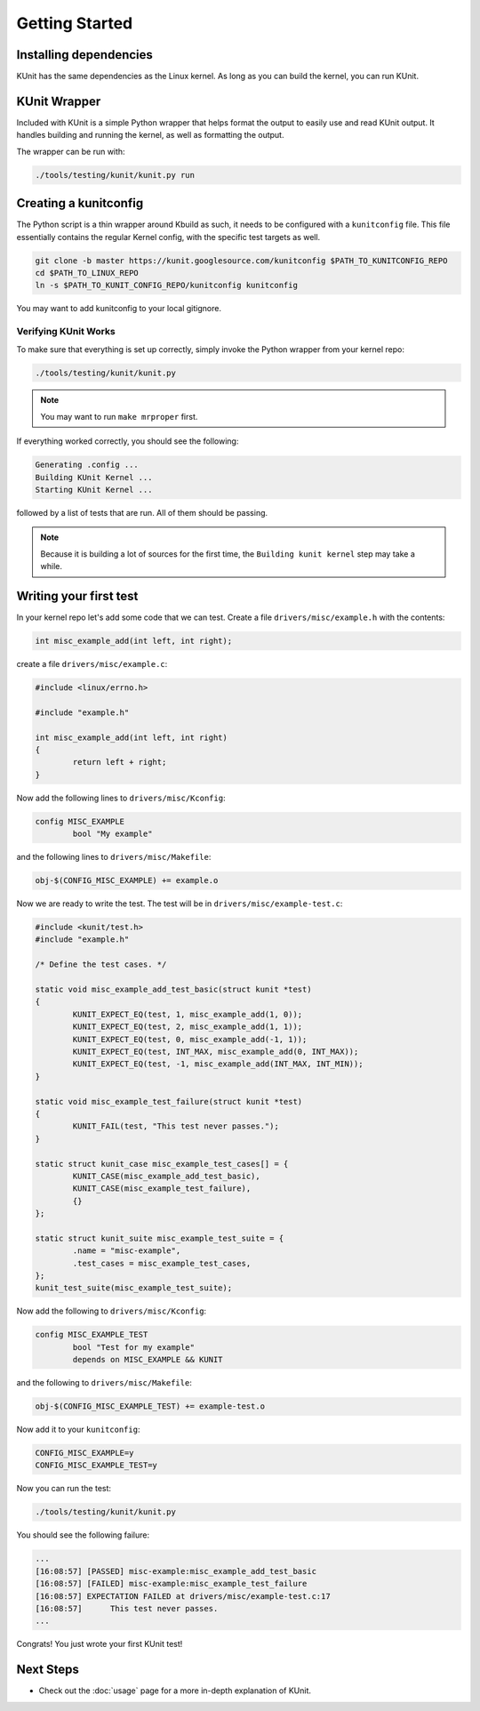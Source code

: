 .. SPDX-License-Identifier: GPL-2.0

===============
Getting Started
===============

Installing dependencies
=======================
KUnit has the same dependencies as the Linux kernel. As long as you can build
the kernel, you can run KUnit.

KUnit Wrapper
=============
Included with KUnit is a simple Python wrapper that helps format the output to
easily use and read KUnit output. It handles building and running the kernel, as
well as formatting the output.

The wrapper can be run with:

.. code-block:: bash

   ./tools/testing/kunit/kunit.py run

Creating a kunitconfig
======================
The Python script is a thin wrapper around Kbuild as such, it needs to be
configured with a ``kunitconfig`` file. This file essentially contains the
regular Kernel config, with the specific test targets as well.

.. code-block:: bash

	git clone -b master https://kunit.googlesource.com/kunitconfig $PATH_TO_KUNITCONFIG_REPO
	cd $PATH_TO_LINUX_REPO
	ln -s $PATH_TO_KUNIT_CONFIG_REPO/kunitconfig kunitconfig

You may want to add kunitconfig to your local gitignore.

Verifying KUnit Works
---------------------

To make sure that everything is set up correctly, simply invoke the Python
wrapper from your kernel repo:

.. code-block:: bash

	./tools/testing/kunit/kunit.py

.. note::
   You may want to run ``make mrproper`` first.

If everything worked correctly, you should see the following:

.. code-block:: bash

	Generating .config ...
	Building KUnit Kernel ...
	Starting KUnit Kernel ...

followed by a list of tests that are run. All of them should be passing.

.. note::
   Because it is building a lot of sources for the first time, the ``Building
   kunit kernel`` step may take a while.

Writing your first test
=======================

In your kernel repo let's add some code that we can test. Create a file
``drivers/misc/example.h`` with the contents:

.. code-block:: c

	int misc_example_add(int left, int right);

create a file ``drivers/misc/example.c``:

.. code-block:: c

	#include <linux/errno.h>

	#include "example.h"

	int misc_example_add(int left, int right)
	{
		return left + right;
	}

Now add the following lines to ``drivers/misc/Kconfig``:

.. code-block:: kconfig

	config MISC_EXAMPLE
		bool "My example"

and the following lines to ``drivers/misc/Makefile``:

.. code-block:: make

	obj-$(CONFIG_MISC_EXAMPLE) += example.o

Now we are ready to write the test. The test will be in
``drivers/misc/example-test.c``:

.. code-block:: c

	#include <kunit/test.h>
	#include "example.h"

	/* Define the test cases. */

	static void misc_example_add_test_basic(struct kunit *test)
	{
		KUNIT_EXPECT_EQ(test, 1, misc_example_add(1, 0));
		KUNIT_EXPECT_EQ(test, 2, misc_example_add(1, 1));
		KUNIT_EXPECT_EQ(test, 0, misc_example_add(-1, 1));
		KUNIT_EXPECT_EQ(test, INT_MAX, misc_example_add(0, INT_MAX));
		KUNIT_EXPECT_EQ(test, -1, misc_example_add(INT_MAX, INT_MIN));
	}

	static void misc_example_test_failure(struct kunit *test)
	{
		KUNIT_FAIL(test, "This test never passes.");
	}

	static struct kunit_case misc_example_test_cases[] = {
		KUNIT_CASE(misc_example_add_test_basic),
		KUNIT_CASE(misc_example_test_failure),
		{}
	};

	static struct kunit_suite misc_example_test_suite = {
		.name = "misc-example",
		.test_cases = misc_example_test_cases,
	};
	kunit_test_suite(misc_example_test_suite);

Now add the following to ``drivers/misc/Kconfig``:

.. code-block:: kconfig

	config MISC_EXAMPLE_TEST
		bool "Test for my example"
		depends on MISC_EXAMPLE && KUNIT

and the following to ``drivers/misc/Makefile``:

.. code-block:: make

	obj-$(CONFIG_MISC_EXAMPLE_TEST) += example-test.o

Now add it to your ``kunitconfig``:

.. code-block:: none

	CONFIG_MISC_EXAMPLE=y
	CONFIG_MISC_EXAMPLE_TEST=y

Now you can run the test:

.. code-block:: bash

	./tools/testing/kunit/kunit.py

You should see the following failure:

.. code-block:: none

	...
	[16:08:57] [PASSED] misc-example:misc_example_add_test_basic
	[16:08:57] [FAILED] misc-example:misc_example_test_failure
	[16:08:57] EXPECTATION FAILED at drivers/misc/example-test.c:17
	[16:08:57] 	This test never passes.
	...

Congrats! You just wrote your first KUnit test!

Next Steps
==========
*   Check out the :doc:`usage` page for a more
    in-depth explanation of KUnit.
